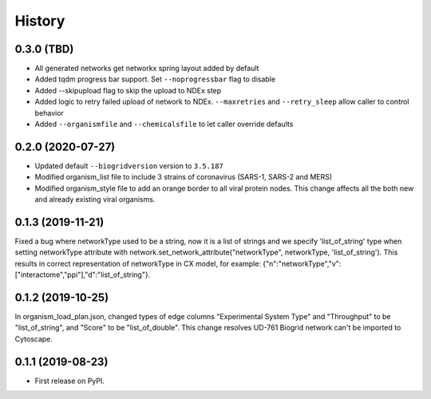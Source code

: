 =======
History
=======

0.3.0 (TBD)
------------------

* All generated networks get networkx spring layout added by default

* Added tqdm progress bar support. Set ``--noprogressbar`` flag to disable

* Added --skipupload flag to skip the upload to NDEx step

* Added logic to retry failed upload of network to NDEx.
  ``--maxretries`` and ``--retry_sleep`` allow caller to control
  behavior

* Added ``--organismfile`` and ``--chemicalsfile`` to let caller override
  defaults




0.2.0 (2020-07-27)
------------------

* Updated default ``--biogridversion`` version to ``3.5.187``

* Modified organism_list file to include 3 strains of
  coronavirus (SARS-1, SARS-2 and MERS)

* Modified organism_style file to add an orange border
  to all viral protein nodes. This change affects all the
  both new and already existing viral organisms.

0.1.3 (2019-11-21)
------------------
Fixed a bug where networkType used to be a string, now it is a list of strings and we specify 'list_of_string'
type when setting networkType attribute with network.set_network_attribute("networkType", networkType, 'list_of_string').
This results in correct representation of networkType in CX model, for example:
{"n":"networkType","v":["interactome","ppi"],"d":"list_of_string"}.

0.1.2 (2019-10-25)
------------------
In organism_load_plan.json, changed types of edge columns
"Experimental System Type" and "Throughput" to be "list_of_string",
and "Score" to be "list_of_double".
This change resolves UD-761 Biogrid network can't be imported to Cytoscape.

0.1.1 (2019-08-23)
------------------
* First release on PyPI.
